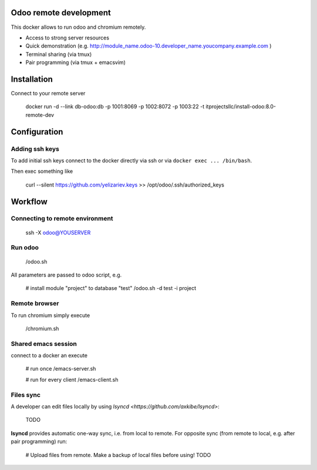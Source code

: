 =========================
 Odoo remote development
=========================

This docker allows to run odoo and chromium remotely.

* Access to strong server resources
* Quick demonstration (e.g. http://module_name.odoo-10.developer_name.youcompany.example.com )
* Terminal sharing (via tmux)
* Pair programming (via tmux + emacs\vim)

==============
 Installation 
==============

Connect to your remote server

    docker run \
    -d
    --link db-odoo:db
    -p 1001:8069 \
    -p 1002:8072 \
    -p 1003:22 \
    -t itprojectsllc/install-odoo:8.0-remote-dev


===============
 Configuration
===============

Adding ssh keys
===============

To add initial ssh keys connect to the docker directly via ssh or via ``docker exec ... /bin/bash``. 

Then exec something like

     curl --silent https://github.com/yelizariev.keys >> /opt/odoo/.ssh/authorized_keys


==========
 Workflow
==========

Connecting to remote environment
================================

    ssh -X odoo@YOUSERVER

Run odoo
========

    /odoo.sh

All parameters are passed to odoo script, e.g.

    # install module "project" to database "test"
    /odoo.sh -d test -i project


Remote browser
==============

To run chromium simply execute

     /chromium.sh

Shared emacs session
====================

connect to a docker an execute

    # run once
    /emacs-server.sh

    # run for every client
    /emacs-client.sh

Files sync
==========

A developer can edit files locally by using `lsyncd <https://github.com/axkibe/lsyncd>`:

    TODO

**lsyncd** provides automatic one-way sync, i.e. from local to remote. For opposite sync (from remote to local, e.g. after pair programming) run:

    # Upload files from remote. Make a backup of local files before using!
    TODO


